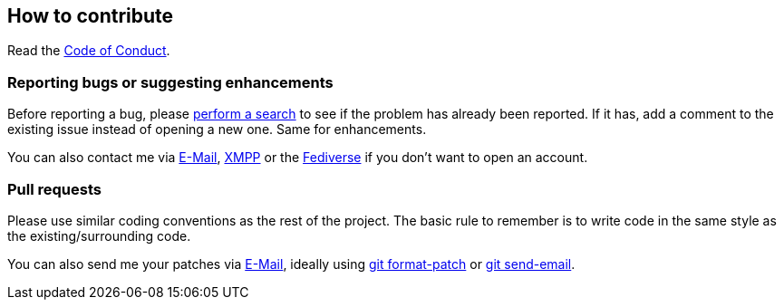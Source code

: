 :project: mastodonpp
:uri-base: https://schlomp.space/tastytea/{project}
:uri-coc: {uri-base}/src/branch/main/CODE_OF_CONDUCT.adoc
:contact-email: tastytea@tastytea.de
:contact-xmpp: {contact-email}
:contact-fediverse: https://likeable.space/users/tastytea
:uri-git-format-patch: https://git-scm.com/docs/git-format-patch
:uri-git-send-email: https://git-scm.com/docs/git-send-email

== How to contribute

Read the link:{uri-coc}[Code of Conduct].

=== Reporting bugs or suggesting enhancements

Before reporting a bug, please
https://schlomp.space/tastytea/{project}/issues[perform a search] to see if the
problem has already been reported. If it has, add a comment to the existing
issue instead of opening a new one. Same for enhancements.

You can also contact me via mailto:{contact-email}[E-Mail],
link:xmpp:{contact-xmpp}[XMPP] or the {contact-fediverse}[Fediverse] if you
don't want to open an account.

=== Pull requests

Please use similar coding conventions as the rest of the project. The basic rule
to remember is to write code in the same style as the existing/surrounding code.

You can also send me your patches via mailto:{contact-email}[E-Mail], ideally
using link:{uri-git-format-patch}[git format-patch] or
link:{uri-git-send-email}[git send-email].
